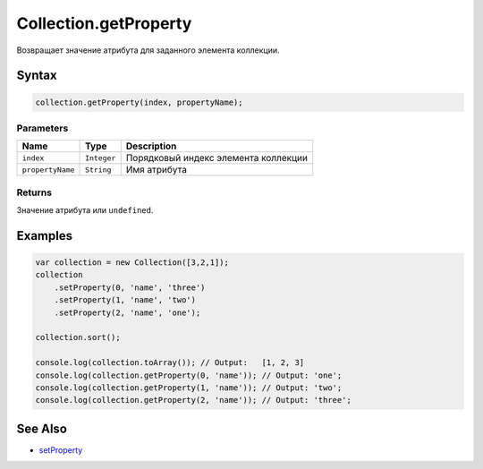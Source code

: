 Collection.getProperty
======================

Возвращает значение атрибута для заданного элемента коллекции.

Syntax
------

.. code:: js

    collection.getProperty(index, propertyName);

Parameters
~~~~~~~~~~

.. list-table::
   :header-rows: 1

   * - Name
     - Type
     - Description
   * - ``index``
     - ``Integer``
     - Порядковый индекс элемента коллекции
   * - ``propertyName``
     - ``String``
     - Имя атрибута


Returns
~~~~~~~

Значение атрибута или ``undefined``.

Examples
--------

.. code:: js

    var collection = new Collection([3,2,1]);
    collection
        .setProperty(0, 'name', 'three')
        .setProperty(1, 'name', 'two')
        .setProperty(2, 'name', 'one');

    collection.sort();

    console.log(collection.toArray()); // Output:   [1, 2, 3]
    console.log(collection.getProperty(0, 'name')); // Output: 'one';
    console.log(collection.getProperty(1, 'name')); // Output: 'two';
    console.log(collection.getProperty(2, 'name')); // Output: 'three';

See Also
--------

-  `setProperty <../Collection.setProperty.html>`__
